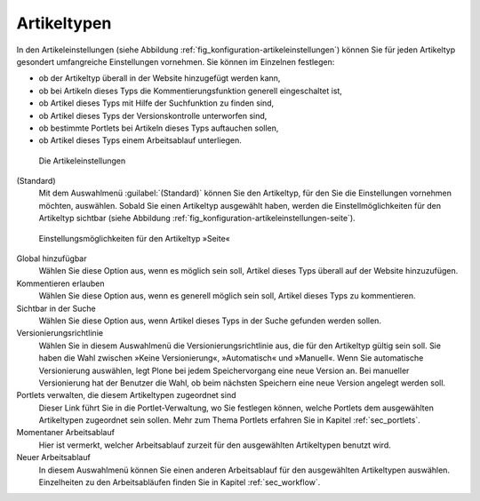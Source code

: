 .. _sec_konfiguration-artikeltypen:

==============
 Artikeltypen
==============

In den Artikeleinstellungen (siehe Abbildung :ref:`fig_konfiguration-artikeleinstellungen`) können Sie für jeden Artikeltyp gesondert umfangreiche Einstellungen vornehmen. Sie können im Einzelnen festlegen:

* ob der Artikeltyp überall in der Website hinzugefügt werden kann,

* ob bei Artikeln dieses Typs die Kommentierungsfunktion generell eingeschaltet
  ist,

* ob Artikel dieses Typs mit Hilfe der Suchfunktion zu finden sind,

* ob Artikel dieses Typs der Versionskontrolle unterworfen sind,

* ob bestimmte Portlets bei Artikeln dieses Typs auftauchen sollen,

* ob Artikel dieses Typs einem Arbeitsablauf unterliegen. 

.. _fig_konfiguration-artikeleinstellungen:

.. figure::
   ../images/konfiguration-artikeleinstellungen.*
   :width: 100%
   :alt: Die Artikeleinstellungen

   Die Artikeleinstellungen

(Standard)
   Mit dem Auswahlmenü :guilabel:`(Standard)` können Sie den Artikeltyp, für
   den Sie die Einstellungen vornehmen möchten, auswählen. Sobald Sie einen
   Artikeltyp ausgewählt haben, werden die Einstellmöglichkeiten für den
   Artikeltyp sichtbar (siehe Abbildung
   :ref:`fig_konfiguration-artikeleinstellungen-seite`).


.. _fig_konfiguration-artikeleinstellungen-seite:

.. figure::
   ../images/konfiguration-artikeleinstellungen-seite.*
   :width: 100%
   :alt: Einstellungsmöglichkeiten für den Artikeltyp »Seite«

   Einstellungsmöglichkeiten für den Artikeltyp »Seite«


Global hinzufügbar
   Wählen Sie diese Option aus, wenn es möglich sein soll, Artikel dieses Typs
   überall auf der Website hinzuzufügen.

Kommentieren erlauben
   Wählen Sie diese Option aus, wenn es generell möglich sein soll, Artikel
   dieses Typs zu kommentieren.

Sichtbar in der Suche
   Wählen Sie diese Option aus, wenn Artikel dieses Typs in der Suche gefunden
   werden sollen.

Versionierungsrichtlinie
  Wählen Sie in diesem Auswahlmenü die Versionierungsrichtlinie aus, die für
  den Artikeltyp gültig sein soll. Sie haben die Wahl zwischen »Keine
  Versionierung«, »Automatisch« und »Manuell«. Wenn Sie automatische
  Versionierung auswählen, legt Plone bei jedem Speichervorgang eine neue
  Version an. Bei manueller Versionierung hat der Benutzer die Wahl, ob beim
  nächsten Speichern eine neue Version angelegt werden soll. 

Portlets verwalten, die diesem Artikeltypen zugeordnet sind
  Dieser Link führt Sie in die Portlet-Verwaltung, wo Sie festlegen können,
  welche Portlets dem ausgewählten Artikeltypen zugeordnet sein sollen. Mehr zum
  Thema Portlets erfahren Sie in Kapitel :ref:`sec_portlets`. 

Momentaner Arbeitsablauf
  Hier ist vermerkt, welcher Arbeitsablauf zurzeit für den ausgewählten
  Artikeltypen benutzt wird.
 
Neuer Arbeitsablauf
  In diesem Auswahlmenü können Sie einen anderen Arbeitsablauf für den
  ausgewählten Artikeltypen auswählen. Einzelheiten zu den Arbeitsabläufen
  finden Sie in Kapitel :ref:`sec_workflow`.

